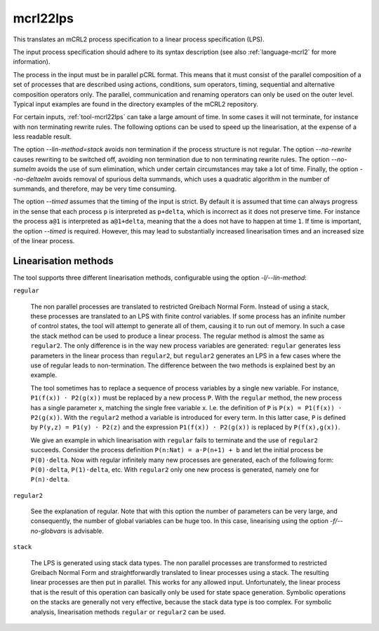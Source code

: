 .. index:: mcrl22lps

.. _tool-mcrl22lps:

mcrl22lps
=========

This translates an mCRL2 process specification to a linear process specification
(LPS).

The input process specification should adhere to its syntax description (see
also :ref:`language-mcrl2` for more information).

The process in the input must be in parallel pCRL format. This means that it
must consist of the parallel composition of a set of processes that are
described using actions, conditions, sum operators, timing, sequential and
alternative composition operators only. The parallel, communication and renaming
operators can only be used on the outer level. Typical input examples are found
in the directory examples of the mCRL2 repository.

For certain inputs, :ref:`tool-mcrl22lps` can take a large amount of time. In
some cases it will not terminate, for instance with non terminating rewrite
rules. The following options can be used to speed up the linearisation, at the
expense of a less readable result.

The option `--lin-method=stack` avoids non termination if the process
structure is not regular. The option `--no-rewrite` causes rewriting to
be switched off, avoiding non termination due to non terminating rewrite rules.
The option `--no-sumelm` avoids the use of sum elimination, which under
certain circumstances may take a lot of time. Finally, the option
`--no-deltaelm` avoids removal of spurious delta summands, which uses a
quadratic algorithm in the number of summands, and therefore, may be very time
consuming.

The option `--timed` assumes that the timing of the input is strict. By
default it is assumed that time can always progress in the sense that each
process ``p`` is interpreted as ``p+delta``, which is incorrect as it does not
preserve time. For instance the process ``a@1`` is interpreted as ``a@1+delta``,
meaning that the ``a`` does not have to happen at time ``1``. If time is
important, the option `--timed` is required. However, this may lead to
substantially increased linearisation times and an increased size of the linear
process.

Linearisation methods
---------------------

The tool supports three different linearisation methods, configurable using
the option `-l/--lin-method`:

``regular``

  The non parallel processes are translated to restricted Greibach Normal Form.
  Instead of using a stack, these processes are translated to an LPS with finite
  control variables. If some process has an infinite number of control states,
  the tool will attempt to generate all of them, causing it to run out of
  memory. In such a case the stack method can be used to produce a linear
  process. The regular method is almost the same as ``regular2``. The only
  difference is in the way new process variables are generated: ``regular``
  generates less parameters in the linear process than ``regular2``, but
  ``regular2`` generates an LPS in a few cases where the use of regular leads to
  non-termination. The difference between the two methods is explained best by
  an example.

  The tool sometimes has to replace a sequence of process variables
  by a single new variable. For instance, ``P1(f(x)) · P2(g(x))`` must be
  replaced by a new process ``P``. With the ``regular`` method, the new process
  has a single parameter ``x``, matching the single free variable ``x``. I.e.
  the definition of ``P`` is ``P(x) = P1(f(x)) · P2(g(x))``. With the
  ``regular2`` method a variable is introduced for every term. In this latter
  case, ``P`` is defined by ``P(y,z) = P1(y) · P2(z)`` and the expression
  ``P1(f(x)) · P2(g(x))`` is replaced by ``P(f(x),g(x))``.

  We give an example in which linearisation with ``regular`` fails to terminate
  and the use of ``regular2`` succeeds. Consider the process definition
  ``P(n:Nat) = a·P(n+1) + b`` and let the initial process be ``P(0)·delta``. Now
  with regular infinitely many new processes are generated, each of the
  following form: ``P(0)·delta``, ``P(1)·delta``, etc. With ``regular2`` only
  one new process is generated, namely one for ``P(n)·delta``.

``regular2``

  See the explanation of regular. Note that with this option the number of
  parameters can be very large, and consequently, the number of global variables
  can be huge too. In this case, linearising using the option
  `-f/--no-globvars` is advisable.

``stack``

  The LPS is generated using stack data types. The non parallel processes are
  transformed to restricted Greibach Normal Form and straightforwardly
  translated to linear processes using a stack. The resulting linear processes
  are then put in parallel. This works for any allowed input. Unfortunately, the
  linear process that is the result of this operation can basically only be used
  for state space generation. Symbolic operations on the stacks are generally
  not very effective, because the stack data type is too complex. For symbolic
  analysis, linearisation methods ``regular`` or ``regular2`` can be used.
